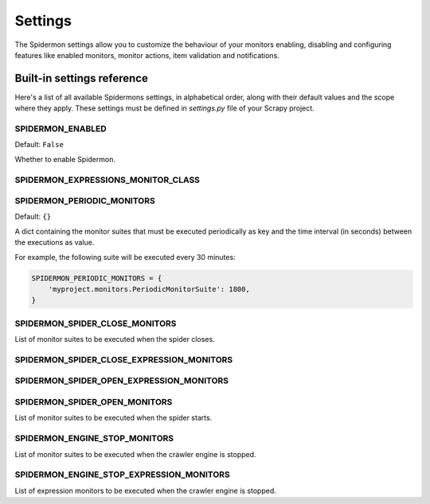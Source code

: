 .. _topics-settings:

========
Settings
========

The Spidermon settings allow you to customize the behaviour of your monitors
enabling, disabling and configuring features like enabled monitors, monitor
actions, item validation and notifications.

.. _topics-settings-ref:

Built-in settings reference
===========================

Here's a list of all available Spidermons settings, in alphabetical order, along
with their default values and the scope where they apply. These settings must
be defined in `settings.py` file of your Scrapy project.

.. _SPIDERMON_ENABLED:

SPIDERMON_ENABLED
-----------------

Default: ``False``

Whether to enable Spidermon.

.. _SPIDERMON_EXPRESSIONS_MONITOR_CLASS:

SPIDERMON_EXPRESSIONS_MONITOR_CLASS
-----------------------------------

.. _SPIDERMON_PERIODIC_MONITORS:

SPIDERMON_PERIODIC_MONITORS
---------------------------

Default: ``{}``

A dict containing the monitor suites that must be executed periodically as key and
the time interval (in seconds) between the executions as value.

For example, the following suite will be executed every 30 minutes:

.. code-block:: python

    SPIDERMON_PERIODIC_MONITORS = {
        'myproject.monitors.PeriodicMonitorSuite': 1800,
    }

.. _SPIDERMON_SPIDER_CLOSE_MONITORS:

SPIDERMON_SPIDER_CLOSE_MONITORS
-------------------------------

List of monitor suites to be executed when the spider closes.

.. _SPIDERMON_SPIDER_CLOSE_EXPRESSION_MONITORS:

SPIDERMON_SPIDER_CLOSE_EXPRESSION_MONITORS
------------------------------------------

.. _SPIDERMON_SPIDER_OPEN_EXPRESSION_MONITORS:

SPIDERMON_SPIDER_OPEN_EXPRESSION_MONITORS
-----------------------------------------

.. _SPIDERMON_SPIDER_OPEN_MONITORS:

SPIDERMON_SPIDER_OPEN_MONITORS
------------------------------

List of monitor suites to be executed when the spider starts.

.. _SPIDERMON_ENGINE_STOP_MONITORS:

SPIDERMON_ENGINE_STOP_MONITORS
------------------------------

List of monitor suites to be executed when the crawler engine is stopped.


.. _SPIDERMON_ENGINE_STOP_EXPRESSION_MONITORS:

SPIDERMON_ENGINE_STOP_EXPRESSION_MONITORS
-----------------------------------------

List of expression monitors to be executed when the crawler engine is stopped.
